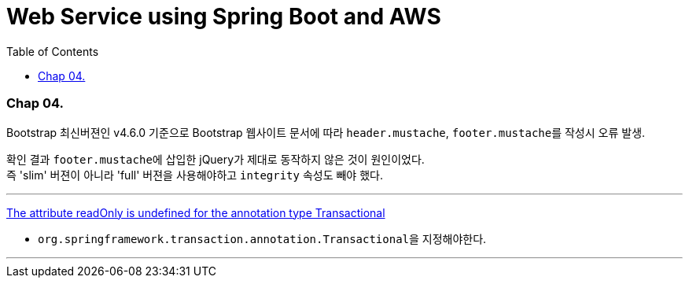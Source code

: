 = Web Service using Spring Boot and AWS
:toc:

=== Chap 04.
Bootstrap 최신버젼인 v4.6.0 기준으로 Bootstrap 웹사이트 문서에 따라 ``header.mustache``, ``footer.mustache``를 작성시 오류 발생.

확인 결과 ``footer.mustache``에 삽입한 jQuery가 제대로 동작하지 않은 것이 원인이었다. +
즉 'slim' 버젼이 아니라 'full' 버젼을 사용해야하고 ``integrity`` 속성도 빼야 했다.

---
https://stackoverflow.com/questions/32087469/the-attribute-readonly-is-undefined-for-the-annotation-type-transactional[The attribute readOnly is undefined for the annotation type Transactional]

* ``org.springframework.transaction.annotation.Transactional``을 지정해야한다.

---
